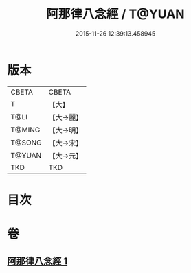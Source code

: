 #+TITLE: 阿那律八念經 / T@YUAN
#+DATE: 2015-11-26 12:39:13.458945
* 版本
 |     CBETA|CBETA   |
 |         T|【大】     |
 |      T@LI|【大→麗】   |
 |    T@MING|【大→明】   |
 |    T@SONG|【大→宋】   |
 |    T@YUAN|【大→元】   |
 |       TKD|TKD     |

* 目次
* 卷
** [[file:KR6a0046_001.txt][阿那律八念經 1]]
